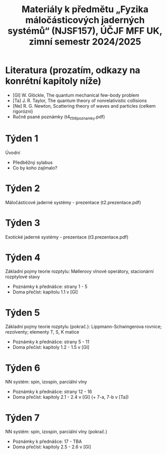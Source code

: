 #+TITLE: Materiály k předmětu „Fyzika máločásticových jaderných systémů“ (NJSF157), ÚČJF MFF UK, zimní semestr 2024/2025

* Literatura (prozatím, odkazy na konrétní kapitoly níže)

- [Gl] W. Glöckle, The quantum mechanical few-body problem
- [Ta] J. R. Taylor, The quantum theory of nonrelativistic collisions
- [Ne] R. G. Newton, Scattering theory of waves and particles (celkem rigorózní)
- Ručně psané poznámky (t4_t5_t6_poznamky.pdf)

* Týden 1

Úvodní

- Předběžný sylabus
- Co by koho zajímalo?

* Týden 2

Máločásticové jaderné systémy - prezentace (t2.prezentace.pdf)

* Týden 3

Exotické jaderné systémy - prezentace (t3.prezentace.pdf)

* Týden 4

Základní pojmy teorie rozptylu: Møllerovy vlnové operátory, stacionární rozptylové stavy

- Poznámky k přednášce: strany 1 - 5
- Doma přečíst: kapitolu 1.1 v [Gl]

* Týden 5

Základní pojmy teorie rozptylu (pokrač.): Lippmann-Schwingerova rovnice; rezolventy; elementy T, S, K matice

- Poznámky k přednášce: strany 5 - 11
- Doma přečíst: kapitoly 1.2 - 1.5 v [Gl]

* Týden 6

NN systém: spin, izospin, parciální vlny

- Poznámky k přednášce: strany 12 - 16
- Doma přečíst: kapitoly 2.1 - 2.4 v [Gl] (+ 7-a, 7-b v [Ta])

* Týden 7

NN systém: spin, izospin, parciální vlny (pokrač.)

- Poznámky k přednášce: 17 - TBA
- Doma přečíst: kapitoly 2.5 - 2.6 v [Gl]
